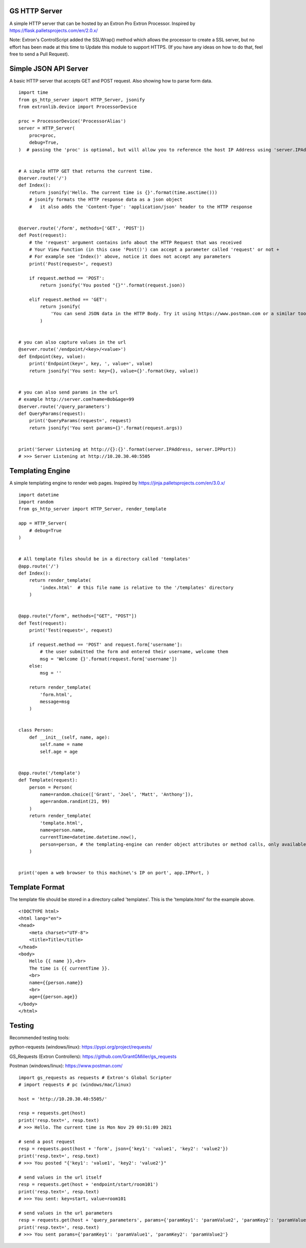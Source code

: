 GS HTTP Server
==============

A simple HTTP server that can be hosted by an Extron Pro Extron Processor.
Inspired by https://flask.palletsprojects.com/en/2.0.x/

Note: Extron's ControlScript added the SSLWrap() method which allows the processor to create a SSL server, but no effort has been made at this time to Update this module to support HTTPS. (If you have any ideas on how to do that, feel free to send a Pull Request).

Simple JSON API Server
======================

A basic HTTP server that accepts GET and POST request.
Also showing how to parse form data.

::

    import time
    from gs_http_server import HTTP_Server, jsonify
    from extronlib.device import ProcessorDevice

    proc = ProcessorDevice('ProcessorAlias')
    server = HTTP_Server(
        proc=proc,
        debug=True,
    )  # passing the 'proc' is optional, but will allow you to reference the host IP Address using 'server.IPAddress'


    # A simple HTTP GET that returns the current time.
    @server.route('/')
    def Index():
        return jsonify('Hello. The current time is {}'.format(time.asctime()))
        # jsonify formats the HTTP response data as a json object
        #   it also adds the 'Content-Type': 'application/json' header to the HTTP response


    @server.route('/form', methods=['GET', 'POST'])
    def Post(request):
        # the 'request' argument contains info about the HTTP Request that was received
        # Your View Function (in this case 'Post()') can accept a parameter called 'request' or not +
        # For example see 'Index()' above, notice it does not accept any parameters
        print('Post(request=', request)

        if request.method == 'POST':
            return jsonify('You posted "{}"'.format(request.json))

        elif request.method == 'GET':
            return jsonify(
                'You can send JSON data in the HTTP Body. Try it using https://www.postman.com or a similar tool.'
            )


    # you can also capture values in the url
    @server.route('/endpoint/<key>/<value>')
    def Endpoint(key, value):
        print('Endpoint(key=', key, ', value=', value)
        return jsonify('You sent: key={}, value={}'.format(key, value))


    # you can also send params in the url
    # example http://server.com?name=Bob&age=99
    @server.route('/query_parameters')
    def QueryParams(request):
        print('QueryParams(request=', request)
        return jsonify('You sent params={}'.format(request.args))


    print('Server Listening at http://{}:{}'.format(server.IPAddress, server.IPPort))
    # >>> Server Listening at http://10.20.30.40:5505

Templating Engine
=================
A simple templating engine to render web pages.
Inspired by https://jinja.palletsprojects.com/en/3.0.x/

::

    import datetime
    import random
    from gs_http_server import HTTP_Server, render_template

    app = HTTP_Server(
        # debug=True
    )


    # All template files should be in a directory called 'templates'
    @app.route('/')
    def Index():
        return render_template(
            'index.html'  # this file name is relative to the '/templates' directory
        )


    @app.route("/form", methods=["GET", "POST"])
    def Test(request):
        print('Test(request=', request)

        if request.method == 'POST' and request.form['username']:
            # the user submitted the form and entered their username, welcome them
            msg = 'Welcome {}'.format(request.form['username'])
        else:
            msg = ''

        return render_template(
            'form.html',
            message=msg
        )


    class Person:
        def __init__(self, name, age):
            self.name = name
            self.age = age


    @app.route('/template')
    def Template(request):
        person = Person(
            name=random.choice(['Grant', 'Joel', 'Matt', 'Anthony']),
            age=random.randint(21, 99)
        )
        return render_template(
            'template.html',
            name=person.name,
            currentTime=datetime.datetime.now(),
            person=person, # the templating-engine can render object attributes or method calls, only available on Q/XI processors
        )


    print('open a web browser to this machine\'s IP on port', app.IPPort, )


Template Format
===============
The template file should be stored in a directory called 'templates'.
This is the 'template.html' for the example above.

::

    <!DOCTYPE html>
    <html lang="en">
    <head>
        <meta charset="UTF-8">
        <title>Title</title>
    </head>
    <body>
        Hello {{ name }},<br>
        The time is {{ currentTime }}.
        <br>
        name={{person.name}}
        <br>
        age={{person.age}}
    </body>
    </html>

Testing
=======

Recommended testing tools:

python-requests (windows/linux): https://pypi.org/project/requests/

GS_Requests (Extron Controllers): https://github.com/GrantGMiller/gs_requests

Postman (windows/linux): https://www.postman.com/

::

    import gs_requests as requests # Extron's Global Scripter
    # import requests # pc (windows/mac/linux)

    host = 'http://10.20.30.40:5505/'

    resp = requests.get(host)
    print('resp.text=', resp.text)
    # >>> Hello. The current time is Mon Nov 29 09:51:09 2021

    # send a post request
    resp = requests.post(host + 'form', json={'key1': 'value1', 'key2': 'value2'})
    print('resp.text=', resp.text)
    # >>> You posted "{'key1': 'value1', 'key2': 'value2'}"

    # send values in the url itself
    resp = requests.get(host + 'endpoint/start/room101')
    print('resp.text=', resp.text)
    # >>> You sent: key=start, value=room101

    # send values in the url parameters
    resp = requests.get(host + 'query_parameters', params={'paramKey1': 'paramValue2', 'paramKey2': 'paramValue2')
    print('resp.text=', resp.text)
    # >>> You sent params={'paramKey1': 'paramValue1', 'paramKey2': 'paramValue2'}